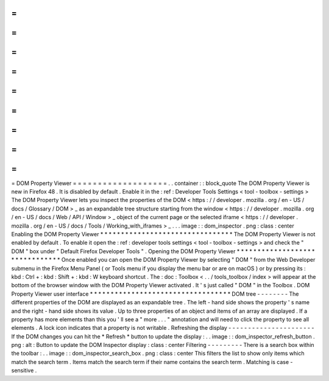 =
=
=
=
=
=
=
=
=
=
=
=
=
=
=
=
=
=
=
DOM
Property
Viewer
=
=
=
=
=
=
=
=
=
=
=
=
=
=
=
=
=
=
=
.
.
container
:
:
block_quote
The
DOM
Property
Viewer
is
new
in
Firefox
48
.
It
is
disabled
by
default
.
Enable
it
in
the
:
ref
:
Developer
Tools
Settings
<
tool
-
toolbox
-
settings
>
The
DOM
Property
Viewer
lets
you
inspect
the
properties
of
the
DOM
<
https
:
/
/
developer
.
mozilla
.
org
/
en
-
US
/
docs
/
Glossary
/
DOM
>
_
as
an
expandable
tree
structure
starting
from
the
window
<
https
:
/
/
developer
.
mozilla
.
org
/
en
-
US
/
docs
/
Web
/
API
/
Window
>
_
object
of
the
current
page
or
the
selected
iframe
<
https
:
/
/
developer
.
mozilla
.
org
/
en
-
US
/
docs
/
Tools
/
Working_with_iframes
>
_
.
.
.
image
:
:
dom_inspector
.
png
:
class
:
center
Enabling
the
DOM
Property
Viewer
*
*
*
*
*
*
*
*
*
*
*
*
*
*
*
*
*
*
*
*
*
*
*
*
*
*
*
*
*
*
*
*
The
DOM
Property
Viewer
is
not
enabled
by
default
.
To
enable
it
open
the
:
ref
:
developer
tools
settings
<
tool
-
toolbox
-
settings
>
and
check
the
"
DOM
"
box
under
"
Default
Firefox
Developer
Tools
"
.
Opening
the
DOM
Property
Viewer
*
*
*
*
*
*
*
*
*
*
*
*
*
*
*
*
*
*
*
*
*
*
*
*
*
*
*
*
*
*
*
Once
enabled
you
can
open
the
DOM
Property
Viewer
by
selecting
"
DOM
"
from
the
Web
Developer
submenu
in
the
Firefox
Menu
Panel
(
or
Tools
menu
if
you
display
the
menu
bar
or
are
on
macOS
)
or
by
pressing
its
:
kbd
:
Ctrl
+
:
kbd
:
Shift
+
:
kbd
:
W
keyboard
shortcut
.
The
:
doc
:
Toolbox
<
.
.
/
tools_toolbox
/
index
>
will
appear
at
the
bottom
of
the
browser
window
with
the
DOM
Property
Viewer
activated
.
It
'
s
just
called
"
DOM
"
in
the
Toolbox
.
DOM
Property
Viewer
user
interface
*
*
*
*
*
*
*
*
*
*
*
*
*
*
*
*
*
*
*
*
*
*
*
*
*
*
*
*
*
*
*
*
*
*
DOM
tree
-
-
-
-
-
-
-
-
The
different
properties
of
the
DOM
are
displayed
as
an
expandable
tree
.
The
left
-
hand
side
shows
the
property
'
s
name
and
the
right
-
hand
side
shows
its
value
.
Up
to
three
properties
of
an
object
and
items
of
an
array
are
displayed
.
If
a
property
has
more
elements
than
this
you
'
ll
see
a
"
more
.
.
.
"
annotation
and
will
need
to
click
the
property
to
see
all
elements
.
A
lock
icon
indicates
that
a
property
is
not
writable
.
Refreshing
the
display
-
-
-
-
-
-
-
-
-
-
-
-
-
-
-
-
-
-
-
-
-
-
If
the
DOM
changes
you
can
hit
the
*
Refresh
*
button
to
update
the
display
:
.
.
image
:
:
dom_inspector_refresh_button
.
png
:
alt
:
Button
to
update
the
DOM
Inspector
display
:
class
:
center
Filtering
-
-
-
-
-
-
-
-
-
There
is
a
search
box
within
the
toolbar
:
.
.
image
:
:
dom_inspector_search_box
.
png
:
class
:
center
This
filters
the
list
to
show
only
items
which
match
the
search
term
.
Items
match
the
search
term
if
their
name
contains
the
search
term
.
Matching
is
case
-
sensitive
.
